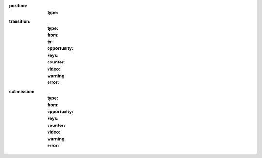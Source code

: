 
:position:
  :type:


:transition:
  :type:
  :from:
  :to:
  :opportunity:
  :keys:
  :counter:
  :video:
  :warning:
  :error:


:submission:
  :type:
  :from:
  :opportunity:
  :keys:

  :counter:
  :video:
  :warning:
  :error:
